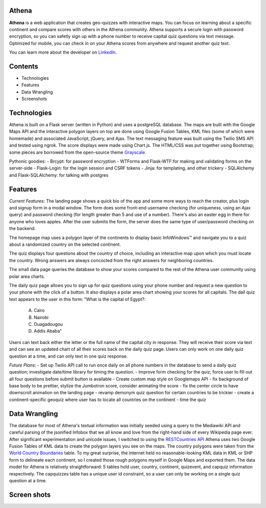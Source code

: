 ============================
Athena
============================

**Athena** is a web application that creates geo-quizzes with interactive maps. You can focus on learning about a specific continent and compare scores with others in the Athena community.  Athena supports a secure login with password encryption, so you can safetly sign up with a phone number to receive capital quiz questions via text message. Optimized for mobile, you can check in on your Athena scores from anywhere and request another quiz text.

You can learn more about the developer on `LinkedIn <https://www.linkedin.com/in/rooharrigan>`_.

============================
  Contents
============================
- Technologies
- Features
- Data Wrangling
- Screenshots

============================
  Technologies
============================
Athena is built on a Flask server (written in Python) and uses a postgreSQL database.  The maps are built with the Google Maps API and the interactive polygon layers on top are done using Google Fusion Tables, KML files (some of which were homemade) and associated JavaScript, jQuery, and Ajax. The text messaging feature was built using the Twilio SMS API and tested using ngrok. The score displays were made using Chart.js. The HTML/CSS was put together using Bootstrap; some pieces are borrowed from the open-source theme `Grayscale <https://startbootstrap.com/template-overviews/grayscale/>`_.

Pythonic goodies:
- Brcypt: for password encryption
- WTForms and Flask-WTF:for making and validating forms on the server-side
- Flask-Login: for the login session and CSRF tokens
- Jinja: for templating, and other trickery
- SQLAlchemy and Flask-SQLAlchemy: for talking with postgres


============================
  Features
============================
*Current Features*:
The landing page shows a quick bio of the app and some more ways to reach the creator, plus login and signup form in a modal window. The form does some front-end username checking (for uniqueness, using an Ajax query) and password checking (for length greater than 5 and use of a number).  There's also an easter egg in there for anyone who loves apples. After the user submits the form, the server does the same type of user/password checking on the backend.

The homepage map uses a polygon layer of the continents to display basic InfoWindows™ and navigate you to a quiz about a randomized country on the selected continent. 

The quiz displays four questions about the country of choice, including an interactive map upon which you must locate the country. Wrong answers are always concocted from the right answers for neighboring countries.

The small data page queries the database to show your scores compared to the rest of the Athena user community using polar area charts.

The daily quiz page allows you to sign up for quiz questions using your phone number and request a new question to your phone with the click of a button.  It also displays a polar area chart showing your scores for all capitals.
The dail quiz text appears to the user in this form:
"What is the capital of Egypt?:
   A. Cairo
   B. Nairobi
   C. Ouagadougou
   D. Addis Ababa"
Users can text back either the letter or the full name of the capital city in response. They will receive their score via text and can see an updated chart of all their scores back on the daily quiz page. 
Users can only work on one daily quiz question at a time, and can only text in one quiz response.

*Future Plans*:
- Set up Twilio API call to run once daily on all phone numbers in the database to send a daily quiz question; investigate date/time library for timing the question.
- Improve form checking for the quiz; force user to fill out all four questions before submit button is available
- Create custom map style on Googlemaps API
- fix background of base body to be prettier, stylize the Jumbotron score, consider animating the score
- fix the center circle to have downscroll animation on the landing page
- revamp demonym quiz question for certain countries to be trickier
- create a continent-specific geoquiz where user has to locate all countries on the continent
- time the quiz

============================
  Data Wrangling
============================
The database for most of Athena's textual information was initially seeded using a query to the Mediawiki API and careful parsing of the jsonified Infobox that we all know and love from the right-hand side of every Wikipedia page ever.  After significant experimentation and unicode issues, I switched to using the `RESTCountries API <https://restcountries.eu/>`_
Athena uses two Google Fusion Tables of KML data to create the polygon layers you see on the maps.  The country polygons were taken from the `World Country Boundaries <https://www.google.com/fusiontables/DataSource?docid=1MxmNwQ67Doekao1xTAV9vyNEOoX0lKf8z_B3bJez>`_ table.  To my great surprise, the internet held no reasonable-looking KML data in KML or SHP form to delineate each continent, so I created those rough polygons myself in Google Maps and exported them.
The data model for Athena is relatively straightforward: 5 tables hold user, country, continent, quizevent, and capquiz information respectively.  The capquizzes table has a unique user id constraint, so a user can only be working on a single quiz question at a time. 

============================
  Screen shots
============================
